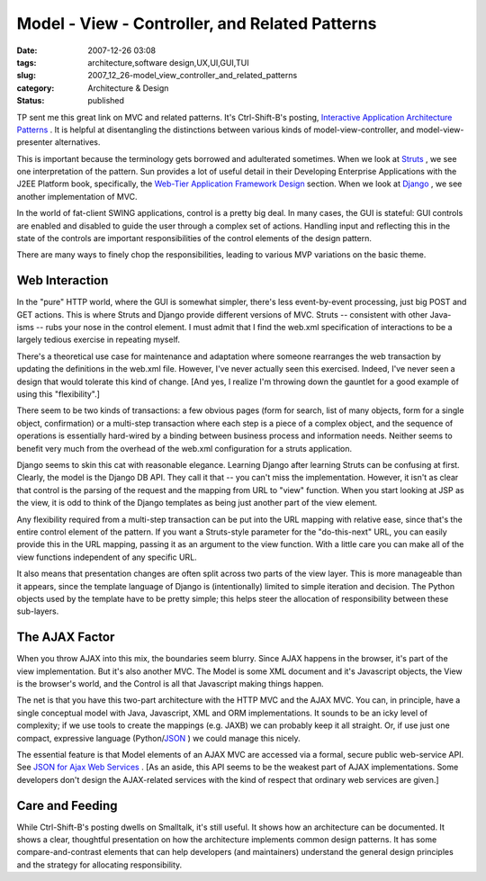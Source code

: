 Model - View - Controller, and Related Patterns
===============================================

:date: 2007-12-26 03:08
:tags: architecture,software design,UX,UI,GUI,TUI
:slug: 2007_12_26-model_view_controller_and_related_patterns
:category: Architecture & Design
:status: published







TP sent me this great link on MVC and related patterns.  It's Ctrl-Shift-B's posting, `Interactive Application Architecture Patterns <http://ctrl-shift-b.blogspot.com/2007/08/interactive-application-architecture.html>`_ .  It is helpful at disentangling the distinctions between various kinds of model-view-controller, and model-view-presenter alternatives.



This is important because the terminology gets borrowed and adulterated sometimes.  When we look at `Struts <http://struts.apache.org/>`_ , we see one interpretation of the pattern.  Sun provides a lot of useful detail in their Developing Enterprise Applications with the J2EE Platform book, specifically, the `Web-Tier Application Framework Design <http://java.sun.com/blueprints/guidelines/designing_enterprise_applications_2e/web-tier/web-tier5.html>`_  section.  When we look at `Django <http://www.djangoproject.com/>`_ , we see another implementation of MVC.



In the world of fat-client SWING applications, control is a pretty big deal.  In many cases, the GUI is stateful: GUI controls are enabled and disabled to guide the user through a complex set of actions.  Handling input and reflecting this in the state of the controls are important responsibilities of the control elements of the design pattern.



There are many ways to finely chop the responsibilities, leading to various MVP variations on the basic theme.



Web Interaction
---------------



In the "pure" HTTP world, where the GUI is somewhat simpler, there's less event-by-event processing, just big POST and GET actions.  This is where Struts and Django provide different versions of MVC.  Struts -- consistent with other Java-isms -- rubs your nose in the control element.  I must admit that I find the web.xml specification of interactions to be a largely tedious exercise in repeating myself.



There's a theoretical use case for maintenance and adaptation where someone rearranges the web transaction by updating the definitions in the web.xml file.  However, I've never actually seen this exercised.  Indeed, I've never seen a design that would tolerate this kind of change.  [And yes, I realize I'm throwing down the gauntlet for a good example of using this "flexibility".]



There seem to be two kinds of transactions: a few obvious pages (form for search, list of many objects, form for a single object, confirmation) or a multi-step transaction where each step is a piece of a complex object, and the sequence of operations is essentially hard-wired by a binding between business process and information needs.  Neither seems to benefit very much from the overhead of the web.xml configuration for a struts application.



Django seems to skin this cat with reasonable elegance.  Learning Django after learning Struts can be confusing at first.  Clearly, the model is the Django DB API.  They call it that -- you can't miss the implementation.  However, it isn't as clear that control is the parsing of the request and the mapping from URL to "view" function.  When you start looking at JSP as the view, it is odd to think of the Django templates as being just another part of the view element.  



Any flexibility required from a multi-step transaction can be put into the URL mapping with relative ease, since that's the entire control element of the pattern.  If you want a Struts-style parameter for the "do-this-next" URL, you can easily provide this in the URL mapping, passing it as an argument to the view function.  With a little care you can make all of the view functions independent of any specific URL.



It also means that presentation changes are often split across two parts of the view layer.  This is more manageable than it appears, since the template language of Django is (intentionally) limited to simple iteration and decision.  The Python objects used by the template have to be pretty simple; this helps steer the allocation of responsibility between these sub-layers.



The AJAX Factor
----------------



When you throw AJAX into this mix, the boundaries seem blurry.  Since AJAX happens in the browser, it's part of the view implementation.  But it's also another MVC.  The Model is some XML document and it's Javascript objects, the View is the browser's world, and the Control is all that Javascript making things happen.



The net is that you have this two-part architecture with the HTTP MVC and the AJAX MVC.  You can, in principle, have a single conceptual model with Java, Javascript, XML and ORM implementations.  It sounds to be an icky level of complexity; if we use tools to create the mappings (e.g. JAXB) we can probably keep it all straight.  Or, if use just one compact, expressive language (Python/`JSON <http://www.json.org/>`_ ) we could manage this nicely.



The essential feature is that Model elements of an AJAX MVC are accessed via a formal, secure public web-service API.  See `JSON for Ajax Web Services <http://www.theserverside.com/news/thread.tss?thread_id=42722>`_ .  [As an aside, this API seems to be the weakest part of AJAX implementations.  Some developers don't design the AJAX-related services with the kind of respect that ordinary web services are given.]



Care and Feeding
-----------------



While Ctrl-Shift-B's posting dwells on Smalltalk, it's still useful.  It shows how an architecture can be documented.  It shows a clear, thoughtful presentation on how the architecture implements common design patterns.  It has some compare-and-contrast elements that can help developers (and maintainers) understand the general design principles and the strategy for allocating responsibility.





